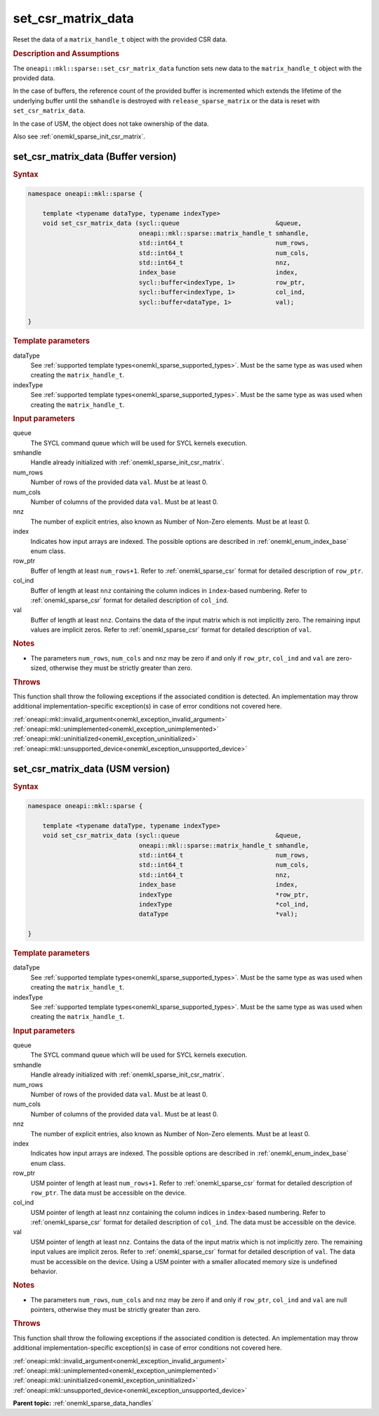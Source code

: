 .. SPDX-FileCopyrightText: 2024 Intel Corporation
..
.. SPDX-License-Identifier: CC-BY-4.0

.. _onemkl_sparse_set_csr_matrix_data:

set_csr_matrix_data
===================

Reset the data of a ``matrix_handle_t`` object with the provided CSR data.

.. rubric:: Description and Assumptions

The ``oneapi::mkl::sparse::set_csr_matrix_data`` function sets new data to the
``matrix_handle_t`` object with the provided data.

In the case of buffers, the reference count of the provided buffer is
incremented which extends the lifetime of the underlying buffer until the
``smhandle`` is destroyed with ``release_sparse_matrix`` or the data is reset
with ``set_csr_matrix_data``.

In the case of USM, the object does not take ownership of the data.

Also see :ref:`onemkl_sparse_init_csr_matrix`.

.. _onemkl_sparse_set_csr_matrix_data_buffer:

set_csr_matrix_data (Buffer version)
------------------------------------

.. rubric:: Syntax

.. code-block:: cpp

   namespace oneapi::mkl::sparse {

       template <typename dataType, typename indexType>
       void set_csr_matrix_data (sycl::queue                          &queue,
                                 oneapi::mkl::sparse::matrix_handle_t smhandle,
                                 std::int64_t                         num_rows,
                                 std::int64_t                         num_cols,
                                 std::int64_t                         nnz,
                                 index_base                           index,
                                 sycl::buffer<indexType, 1>           row_ptr,
                                 sycl::buffer<indexType, 1>           col_ind,
                                 sycl::buffer<dataType, 1>            val);

   }

.. container:: section

   .. rubric:: Template parameters

   dataType
      See :ref:`supported template types<onemkl_sparse_supported_types>`. Must
      be the same type as was used when creating the ``matrix_handle_t``.

   indexType
      See :ref:`supported template types<onemkl_sparse_supported_types>`. Must
      be the same type as was used when creating the ``matrix_handle_t``.

.. container:: section

   .. rubric:: Input parameters

   queue
      The SYCL command queue which will be used for SYCL kernels execution.

   smhandle
      Handle already initialized with :ref:`onemkl_sparse_init_csr_matrix`.

   num_rows
      Number of rows of the provided data ``val``. Must be at least 0.

   num_cols
      Number of columns of the provided data ``val``. Must be at least 0.

   nnz
      The number of explicit entries, also known as Number of Non-Zero elements.
      Must be at least 0.

   index
      Indicates how input arrays are indexed. The possible options are described
      in :ref:`onemkl_enum_index_base` enum class.

   row_ptr
      Buffer of length at least ``num_rows+1``. Refer to
      :ref:`onemkl_sparse_csr` format for detailed description of ``row_ptr``.

   col_ind
      Buffer of length at least ``nnz`` containing the column indices in
      ``index``-based numbering. Refer to :ref:`onemkl_sparse_csr` format for
      detailed description of ``col_ind``.

   val
      Buffer of length at least ``nnz``. Contains the data of the input matrix
      which is not implicitly zero. The remaining input values are implicit
      zeros. Refer to :ref:`onemkl_sparse_csr` format for detailed description
      of ``val``.

.. container:: section

   .. rubric:: Notes

   - The parameters ``num_rows``, ``num_cols`` and ``nnz`` may be zero if and
     only if ``row_ptr``, ``col_ind`` and ``val`` are zero-sized, otherwise they
     must be strictly greater than zero.

.. container:: section

   .. rubric:: Throws

   This function shall throw the following exceptions if the associated
   condition is detected. An implementation may throw additional
   implementation-specific exception(s) in case of error conditions not covered
   here.

   | :ref:`oneapi::mkl::invalid_argument<onemkl_exception_invalid_argument>`
   | :ref:`oneapi::mkl::unimplemented<onemkl_exception_unimplemented>`
   | :ref:`oneapi::mkl::uninitialized<onemkl_exception_uninitialized>`
   | :ref:`oneapi::mkl::unsupported_device<onemkl_exception_unsupported_device>`

.. _onemkl_sparse_set_csr_matrix_data_usm:

set_csr_matrix_data (USM version)
---------------------------------

.. rubric:: Syntax

.. code-block:: cpp

   namespace oneapi::mkl::sparse {

       template <typename dataType, typename indexType>
       void set_csr_matrix_data (sycl::queue                          &queue,
                                 oneapi::mkl::sparse::matrix_handle_t smhandle,
                                 std::int64_t                         num_rows,
                                 std::int64_t                         num_cols,
                                 std::int64_t                         nnz,
                                 index_base                           index,
                                 indexType                            *row_ptr,
                                 indexType                            *col_ind,
                                 dataType                             *val);

   }

.. container:: section

   .. rubric:: Template parameters

   dataType
      See :ref:`supported template types<onemkl_sparse_supported_types>`. Must
      be the same type as was used when creating the ``matrix_handle_t``.

   indexType
      See :ref:`supported template types<onemkl_sparse_supported_types>`. Must
      be the same type as was used when creating the ``matrix_handle_t``.

.. container:: section

   .. rubric:: Input parameters

   queue
      The SYCL command queue which will be used for SYCL kernels execution.

   smhandle
      Handle already initialized with :ref:`onemkl_sparse_init_csr_matrix`.

   num_rows
      Number of rows of the provided data ``val``. Must be at least 0.

   num_cols
      Number of columns of the provided data ``val``. Must be at least 0.

   nnz
      The number of explicit entries, also known as Number of Non-Zero elements.
      Must be at least 0.

   index
      Indicates how input arrays are indexed. The possible options are described
      in :ref:`onemkl_enum_index_base` enum class.

   row_ptr
      USM pointer of length at least ``num_rows+1``. Refer to
      :ref:`onemkl_sparse_csr` format for detailed description of ``row_ptr``.
      The data must be accessible on the device.

   col_ind
      USM pointer of length at least ``nnz`` containing the column indices in
      ``index``-based numbering. Refer to :ref:`onemkl_sparse_csr` format for
      detailed description of ``col_ind``. The data must be accessible on the
      device.

   val
      USM pointer of length at least ``nnz``. Contains the data of the input
      matrix which is not implicitly zero. The remaining input values are
      implicit zeros. Refer to :ref:`onemkl_sparse_csr` format for detailed
      description of ``val``. The data must be accessible on the device. Using a
      USM pointer with a smaller allocated memory size is undefined behavior.

.. container:: section

   .. rubric:: Notes

   - The parameters ``num_rows``, ``num_cols`` and ``nnz`` may be zero if and
     only if ``row_ptr``, ``col_ind`` and ``val`` are null pointers, otherwise
     they must be strictly greater than zero.

.. container:: section

   .. rubric:: Throws

   This function shall throw the following exceptions if the associated
   condition is detected. An implementation may throw additional
   implementation-specific exception(s) in case of error conditions not covered
   here.

   | :ref:`oneapi::mkl::invalid_argument<onemkl_exception_invalid_argument>`
   | :ref:`oneapi::mkl::unimplemented<onemkl_exception_unimplemented>`
   | :ref:`oneapi::mkl::uninitialized<onemkl_exception_uninitialized>`
   | :ref:`oneapi::mkl::unsupported_device<onemkl_exception_unsupported_device>`

**Parent topic:** :ref:`onemkl_sparse_data_handles`
